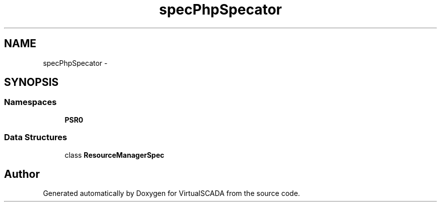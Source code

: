 .TH "spec\PhpSpec\Locator" 3 "Tue Apr 14 2015" "Version 1.0" "VirtualSCADA" \" -*- nroff -*-
.ad l
.nh
.SH NAME
spec\PhpSpec\Locator \- 
.SH SYNOPSIS
.br
.PP
.SS "Namespaces"

.in +1c
.ti -1c
.RI " \fBPSR0\fP"
.br
.in -1c
.SS "Data Structures"

.in +1c
.ti -1c
.RI "class \fBResourceManagerSpec\fP"
.br
.in -1c
.SH "Author"
.PP 
Generated automatically by Doxygen for VirtualSCADA from the source code\&.
